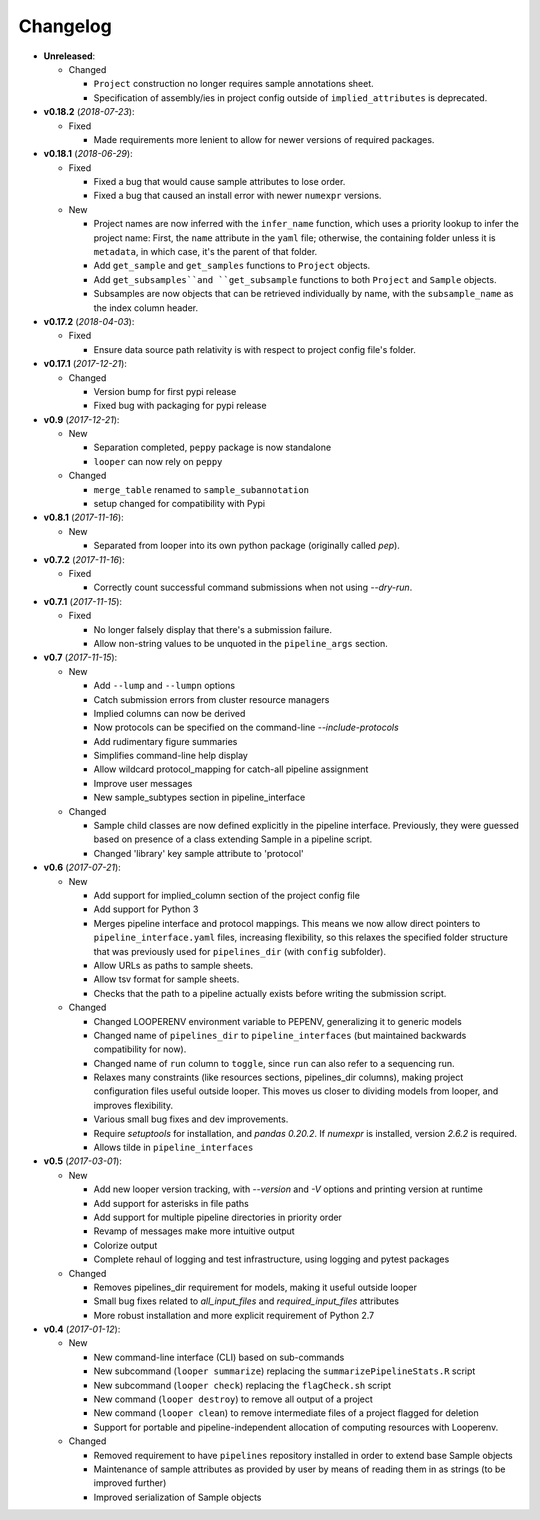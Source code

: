 Changelog
******************************

- **Unreleased**:

  - Changed

    - ``Project`` construction no longer requires sample annotations sheet.

    - Specification of assembly/ies in project config outside of ``implied_attributes``  is deprecated.


- **v0.18.2** (*2018-07-23*):

  - Fixed

    - Made requirements more lenient to allow for newer versions of required packages.


- **v0.18.1** (*2018-06-29*):

  - Fixed

    - Fixed a bug that would cause sample attributes to lose order.

    - Fixed a bug that caused an install error with newer ``numexpr`` versions.

  - New

    - Project names are now inferred with the ``infer_name`` function, which uses a priority lookup to infer the project name: First, the ``name`` attribute in the ``yaml`` file; otherwise, the containing folder unless it is ``metadata``, in which case, it's the parent of that folder.

    - Add ``get_sample`` and ``get_samples`` functions to ``Project`` objects.

    - Add ``get_subsamples``and ``get_subsample`` functions to both ``Project`` and ``Sample`` objects.

    - Subsamples are now objects that can be retrieved individually by name, with the ``subsample_name`` as the index column header.

- **v0.17.2** (*2018-04-03*):

  - Fixed

    - Ensure data source path relativity is with respect to project config file's folder.

- **v0.17.1** (*2017-12-21*):

  - Changed

    - Version bump for first pypi release

    - Fixed bug with packaging for pypi release


- **v0.9** (*2017-12-21*):

  - New

    - Separation completed, ``peppy`` package is now standalone

    - ``looper`` can now rely on ``peppy``

  - Changed

    - ``merge_table`` renamed to ``sample_subannotation``

    - setup changed for compatibility with Pypi

- **v0.8.1** (*2017-11-16*):

  - New

    - Separated from looper into its own python package (originally called `pep`).

- **v0.7.2** (*2017-11-16*):

  - Fixed
  
    - Correctly count successful command submissions when not using `--dry-run`.

- **v0.7.1** (*2017-11-15*):

  - Fixed
  
    - No longer falsely display that there's a submission failure.
      
    - Allow non-string values to be unquoted in the ``pipeline_args`` section.

- **v0.7** (*2017-11-15*):

  - New
      
    - Add ``--lump`` and ``--lumpn`` options
    
    - Catch submission errors from cluster resource managers
    
    - Implied columns can now be derived
    
    - Now protocols can be specified on the command-line `--include-protocols`
    
    - Add rudimentary figure summaries
    
    - Simplifies command-line help display
    
    - Allow wildcard protocol_mapping for catch-all pipeline assignment
    
    - Improve user messages
    
    - New sample_subtypes section in pipeline_interface
    
  - Changed
  
    - Sample child classes are now defined explicitly in the pipeline interface. Previously, they were guessed based on presence of a class extending Sample in a pipeline script.
    
    - Changed 'library' key sample attribute to 'protocol'

- **v0.6** (*2017-07-21*):

  - New

    - Add support for implied_column section of the project config file

    - Add support for Python 3

    - Merges pipeline interface and protocol mappings. This means we now allow direct pointers to ``pipeline_interface.yaml`` files, increasing flexibility, so this relaxes the specified folder structure that was previously used for ``pipelines_dir`` (with ``config`` subfolder).

    - Allow URLs as paths to sample sheets.

    - Allow tsv format for sample sheets.
  
    - Checks that the path to a pipeline actually exists before writing the submission script. 

  - Changed

    - Changed LOOPERENV environment variable to PEPENV, generalizing it to generic models

    - Changed name of ``pipelines_dir`` to ``pipeline_interfaces`` (but maintained backwards compatibility for now).

    - Changed name of ``run`` column to ``toggle``, since ``run`` can also refer to a sequencing run.

    - Relaxes many constraints (like resources sections, pipelines_dir columns), making project configuration files useful outside looper. This moves us closer to dividing models from looper, and improves flexibility.

    - Various small bug fixes and dev improvements.

    - Require `setuptools` for installation, and `pandas 0.20.2`. If `numexpr` is installed, version `2.6.2` is required.

    - Allows tilde in ``pipeline_interfaces``

- **v0.5** (*2017-03-01*):

  - New

    - Add new looper version tracking, with `--version` and `-V` options and printing version at runtime

    - Add support for asterisks in file paths

    - Add support for multiple pipeline directories in priority order

    - Revamp of messages make more intuitive output

    - Colorize output

    - Complete rehaul of logging and test infrastructure, using logging and pytest packages

  - Changed

    - Removes pipelines_dir requirement for models, making it useful outside looper

    - Small bug fixes related to `all_input_files` and `required_input_files` attributes
    
    - More robust installation and more explicit requirement of Python 2.7


- **v0.4** (*2017-01-12*):

  - New

    - New command-line interface (CLI) based on sub-commands

    - New subcommand (``looper summarize``) replacing the ``summarizePipelineStats.R`` script

    - New subcommand (``looper check``) replacing the ``flagCheck.sh`` script

    - New command (``looper destroy``) to remove all output of a project

    - New command (``looper clean``) to remove intermediate files of a project flagged for deletion

    - Support for portable and pipeline-independent allocation of computing resources with Looperenv.

  - Changed

    - Removed requirement to have ``pipelines`` repository installed in order to extend base Sample objects

    - Maintenance of sample attributes as provided by user by means of reading them in as strings (to be improved further)

    - Improved serialization of Sample objects
